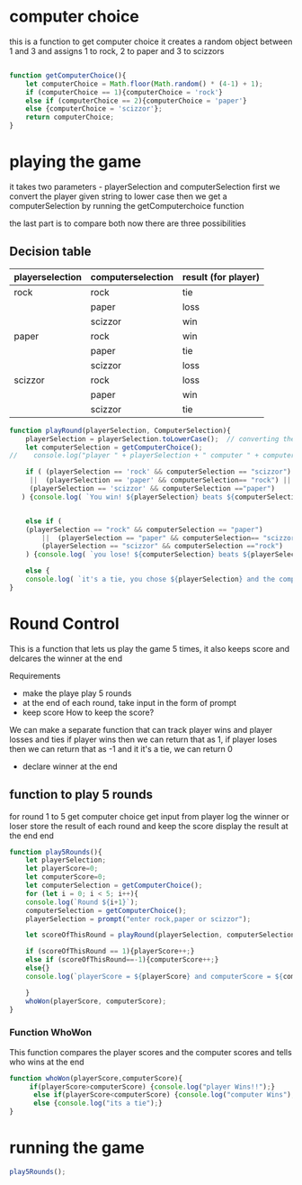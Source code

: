 

* computer choice
this is a function to get computer choice 
it creates a random object between 1 and 3 and assigns 1 to rock, 2 to paper and 3 to scizzors
#+BEGIN_SRC  javascript  :tangle script.js

function getComputerChoice(){
    let computerChoice = Math.floor(Math.random() * (4-1) + 1);
    if (computerChoice == 1){computerChoice = 'rock'}
    else if (computerChoice == 2){computerChoice = 'paper'}
    else {computerChoice = 'scizzor'};
    return computerChoice;
} 
#+END_SRC


* playing the game 
  it takes two parameters - playerSelection and computerSelection 
  first we convert the player given string to lower case
  then we get a computerSelection by running the getComputerchoice function

  the last part is to compare both 
  now there are three possibilities
** Decision table
  |-----------------+-------------------+---------------------|
  | playerselection | computerselection | result (for player) |
  |-----------------+-------------------+---------------------|
  | rock            | rock              | tie                 |
  |                 | paper             | loss                |
  |                 | scizzor           | win                 |
  |-----------------+-------------------+---------------------|
  | paper           | rock              | win                 |
  |                 | paper             | tie                 |
  |                 | scizzor           | loss                |
  |-----------------+-------------------+---------------------|
  | scizzor         | rock              | loss                |
  |                 | paper             | win                 |
  |                 | scizzor           | tie                 |
  |-----------------+-------------------+---------------------|


#+BEGIN_SRC  javascript  :tangle script.js
  function playRound(playerSelection, ComputerSelection){
      playerSelection = playerSelection.toLowerCase();  // converting the player string to lower case
      let computerSelection = getComputerChoice();
  //    console.log("player " + playerSelection + " computer " + computerSelection); //this is here for debugging 

      if ( (playerSelection == 'rock' && computerSelection == "scizzor")
	   ||  (playerSelection == 'paper' && computerSelection== "rock") ||
	   (playerSelection == 'scizzor' && computerSelection =="paper")
	 ) {console.log( `You win! ${playerSelection} beats ${computerSelection}`);return 1;}


      else if (
	  (playerSelection == "rock" && computerSelection == "paper")
	      ||  (playerSelection == "paper" && computerSelection== "scizzor") ||
	      (playerSelection == "scizzor" && computerSelection =="rock")
      ) {console.log( `you lose! ${computerSelection} beats ${playerSelection}`); return -1;}

      else {
	  console.log( `it's a tie, you chose ${playerSelection} and the computer chose ${computerSelection} `);return 0;}
  }

#+END_SRC

* Round Control 
  This is a function that lets us play the game 5 times, it also keeps score and delcares the winner at the end

 Requirements
- make the playe play 5 rounds
- at the end of each round, take input in the form of prompt
- keep score
  How to keep the score?
We can make a separate function that can track player wins and player losses and ties 
if player wins then we can return that as 1, if player loses then we can return that as -1 and it it's a tie, we can return 0 

- declare winner at the end 

** function to play 5 rounds

for round 1 to 5 
    get computer choice
    get input from player
    log the winner or loser
    store the result of each round and keep the score
    display the result at the end 
end 
#+BEGIN_SRC  javascript  :tangle script.js
  function play5Rounds(){
      let playerSelection;
      let playerScore=0;
      let computerScore=0;
      let computerSelection = getComputerChoice();
      for (let i = 0; i < 5; i++){
	  console.log(`Round ${i+1}`);
	  computerSelection = getComputerChoice();
	  playerSelection = prompt("enter rock,paper or scizzor");

	  let scoreOfThisRound = playRound(playerSelection, computerSelection);

	  if (scoreOfThisRound == 1){playerScore++;}
	  else if (scoreOfThisRound==-1){computerScore++;}
	  else{}
	  console.log(`playerScore = ${playerScore} and computerScore = ${computerScore}`);   

      }
      whoWon(playerScore, computerScore);
  }
#+END_SRC

*** Function WhoWon
    This function compares the player scores and the computer scores and tells who wins at the end 
#+BEGIN_SRC  javascript  :tangle script.js
function whoWon(playerScore,computerScore){
     if(playerScore>computerScore) {console.log("player Wins!!");}
      else if(playerScore<computerScore) {console.log("computer Wins");}
      else {console.log("its a tie");}
}
#+END_SRC

* running the game

#+BEGIN_SRC  javascript  :tangle script.js
play5Rounds();
#+END_SRC
